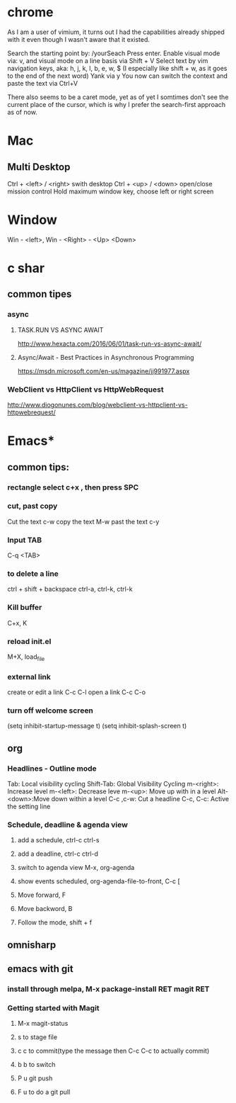 #+SEQ_TODO: NEXT(n) TODO(t) WAITING(w) PROJ(p) | DONE(d) CANCELLED(c)

* chrome

As I am a user of vimium, it turns out I had the capabilities already shipped with it even though I wasn't aware that it existed.

Search the starting point by: /yourSeach
Press enter.
Enable visual mode via: v, and visual mode on a line basis via Shift + V
Select text by vim navigation keys, aka: h, j, k, l, b, e, w, $ (I especially like shift + w, as it goes to the end of the next word)
Yank via y
You now can switch the context and paste the text via Ctrl+V

There also seems to be a caret mode, yet as of yet I somtimes don't see the current place of the cursor, which is why I prefer the search-first approach as of now.
* Mac
** Multi Desktop
Ctrl + <left> / <right> swith desktop
Ctrl + <up> / <down> open/close mission control
Hold maximum window key, choose left or right screen

* Window
  Win - <left>, Win - <Right> - <Up> <Down>
* c shar
** common tipes
*** async
**** TASK.RUN VS ASYNC AWAIT
	http://www.hexacta.com/2016/06/01/task-run-vs-async-await/
**** Async/Await - Best Practices in Asynchronous Programming
	 https://msdn.microsoft.com/en-us/magazine/jj991977.aspx
*** WebClient vs HttpClient vs HttpWebRequest
	http://www.diogonunes.com/blog/webclient-vs-httpclient-vs-httpwebrequest/

* Emacs*
** common tips:
*** rectangle select c+x , then press SPC
*** cut, past copy
	Cut the text c-w
	copy the text M-w
	past the text c-y
*** Input TAB	
	C-q <TAB>
	
*** to delete a line
	ctrl + shift + backspace
	ctrl-a, ctrl-k, ctrl-k
*** Kill buffer
    C+x, K
*** reload init.el
	M+X, load_file
*** external link
	create or edit a link C-c C-l
	open a link C-c C-o

*** turn off welcome screen
(setq inhibit-startup-message t)
(setq inhibit-splash-screen t)

** org
*** Headlines - Outline mode
     Tab: 	Local visibility cycling
     Shift-Tab: Global Visibility Cycling
     m-<right>:	Increase level
     m-<left>:	Decrease leve
     m-<up>:	Move up with in a level
     Alt-<down>:Move down within a level
     C-c ,c-w:	Cut a headline
     C-c, C-c: Active the setting line
*** Schedule, deadline & agenda view
**** add a schedule, ctrl-c ctrl-s
**** add a deadline, ctrl-c ctrl-d
**** switch to agenda view M-x, org-agenda
**** show events scheduled, org-agenda-file-to-front, C-c [
**** Move forward, F
**** Move backword, B
**** Follow the mode, shift + f
	
** omnisharp
** emacs with git
*** install through melpa, M-x package-install RET magit RET
*** Getting started with Magit
**** M-x magit-status
**** s to stage file
**** c c to commit(type the message then C-c C-c to actually commit)
**** b b to switch
**** P u git push
**** F u to do a git pull
